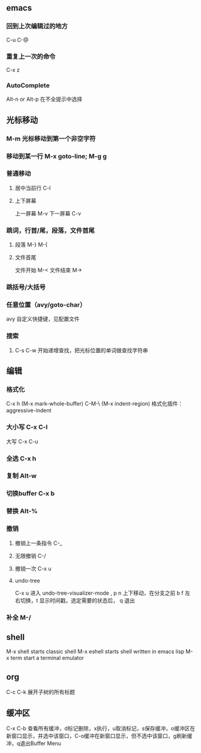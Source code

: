 ** emacs
*** 回到上次编辑过的地方
C-u C-@
*** 重复上一次的命令
C-x z
*** AutoComplete
Alt-n or Alt-p 在不全提示中选择
** 光标移动
*** M-m 光标移动到第一个非空字符
*** 移动到某一行 M-x goto-line; M-g g
*** 普通移动
**** 居中当前行 C-l
**** 上下屏幕
上一屏幕 M-v
下一屏幕 C-v
*** 跳词，行首/尾，段落，文件首尾
**** 段落 M-} M-{
**** 文件首尾
文件开始 M-<
文件结束 M->
*** 跳括号/大括号
*** 任意位置（avy/goto-char）
avy 自定义快捷键，见配置文件
*** 搜索
****  C-s C-w 开始递增查找，把光标位置的单词做查找字符串
** 编辑
*** 格式化
C-x h  (M-x mark-whole-buffer)
C-M-\  (M-x indent-region)
格式化插件：aggressive-indent
*** 大小写 C-x C-l
大写 C-x C-u
*** 全选 C-x h
*** 复制 Alt-w
*** 切换buffer C-x b
*** 替换 Alt-%
*** 撤销
**** 撤销上一条指令 C-_
**** 无限撤销 C-/
**** 撤销一次 C-x u
**** undo-tree
C-x u 进入 undo-tree-visualizer-mode , p n 上下移动，在分支之前 b f 左右切换，t 显示时间戳，选定需要的状态后， q 退出
*** 补全  M-/
** shell
M-x shell starts classic shell
M-x eshell starts shell written in emacs lisp
M-x term start a terminal emulator
** org
C-c C-k 展开子树的所有标题
** 缓冲区
C-x C-b 查看所有缓冲，d标记删除，x执行，u取消标记，s保存缓冲，o缓冲区在新窗口显示，并选中该窗口，C-o缓冲在新窗口显示，但不选中该窗口，g刷新缓冲，q退出Buffer Menu
